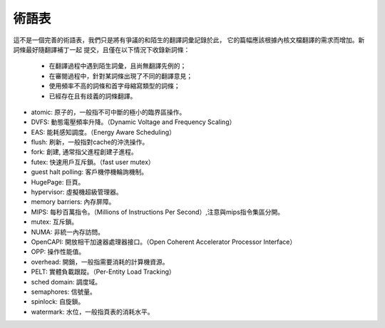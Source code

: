 .. SPDX-License-Identifier: GPL-2.0

術語表
======

這不是一個完善的術語表，我們只是將有爭議的和陌生的翻譯詞彙記錄於此，
它的篇幅應該根據內核文檔翻譯的需求而增加。新詞條最好隨翻譯補丁一起
提交，且僅在以下情況下收錄新詞條：

        - 在翻譯過程中遇到陌生詞彙，且尚無翻譯先例的；
        - 在審閱過程中，針對某詞條出現了不同的翻譯意見；
        - 使用頻率不高的詞條和首字母縮寫類型的詞條；
        - 已經存在且有歧義的詞條翻譯。


* atomic: 原子的，一般指不可中斷的極小的臨界區操作。
* DVFS: 動態電壓頻率升降。（Dynamic Voltage and Frequency Scaling）
* EAS: 能耗感知調度。（Energy Aware Scheduling）
* flush: 刷新，一般指對cache的沖洗操作。
* fork: 創建, 通常指父進程創建子進程。
* futex: 快速用戶互斥鎖。（fast user mutex）
* guest halt polling: 客戶機停機輪詢機制。
* HugePage: 巨頁。
* hypervisor: 虛擬機超級管理器。
* memory barriers: 內存屏障。
* MIPS: 每秒百萬指令。（Millions of Instructions Per Second）,注意與mips指令集區分開。
* mutex: 互斥鎖。
* NUMA: 非統一內存訪問。
* OpenCAPI: 開放相干加速器處理器接口。（Open Coherent Accelerator Processor Interface）
* OPP: 操作性能值。
* overhead: 開銷，一般指需要消耗的計算機資源。
* PELT: 實體負載跟蹤。（Per-Entity Load Tracking）
* sched domain: 調度域。
* semaphores: 信號量。
* spinlock: 自旋鎖。
* watermark: 水位，一般指頁表的消耗水平。
